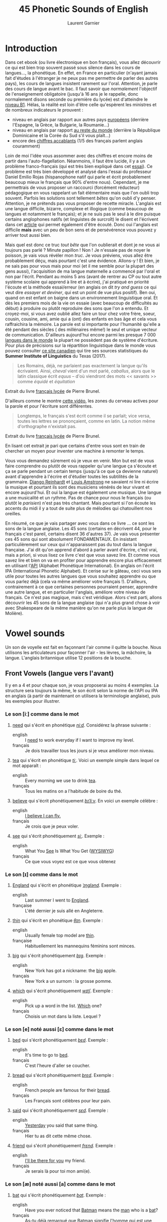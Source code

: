 #+TITLE: 45 Phonetic Sounds of English
#+AUTHOR: Laurent Garnier

* Introduction
Dans cet ebook (ou livre électronique en bon français), vous allez
découvrir ce qui est bien trop souvent passé sous silence dans les
cours de langues..., la
phonétique. En effet, en France en particulier (n'ayant jamais fait
d'études à l'étranger je ne peux pas me permettre de parler des autres
pays), les cours de langues insistent rarement sur l'oral. Attention,
je parle des cours de langue avant le bac. Il faut savoir que
/normalement/ l'objectif de l'enseignement obligatoire (jusqu'à 16 ans
je le rappelle, donc normalement disons seconde ou première du lycée)
est d'atteindre le [[http://www.cambridgeenglish.org/fr/exams-and-tests/cambridge-english-certificate-cec/][niveau B1]]. 
Hélas, la réalité est loin d'être celle qu'espèrent les ministres et
de nombreux indicateurs le prouvent :
+ niveau en anglais par rapport aux autres pays [[https://www.ef.fr/epi/regions/europe/][européens]] (derrière
  l'Espagne, la Grèce, la Bulgarie, la Roumanie...)
+ niveau en anglais par rapport [[https://www.ef.fr/epi/][au reste du monde]] (derrière la
  République Dominicaine et la Corée du Sud s'il vous plaît...)
+ encore des [[https://www.digischool.fr/international/tests-anglais/chiffres-cles-francais-langues-etrangeres-16265.html][chiffres accablants]] (1/5 des français parlent anglais
  couramment)
Loin de moi l'idée vous assommer avec des chiffres et encore moins de
partir dans l'auto-flagellation. Néanmoins, il faut être lucide, il y
a un problème franco-français (qui est très bien expliqué dans cet
[[http://www.larevuedesressources.org/les-francais-et-les-langues-etrangeres,2920.html][essai]]). 
Ce problème est très bien développé et analysé dans l'essai du
professeur Daniel Emilio Rojas (hispanophone natif qui parle et écrit
probablement beaucoup mieux le français que 90% d'entre
nous). Cependant, je me permettrais de vous proposer un raccourci
(forcément réducteur) pédagogique en vous rappelant un fait
élémentaire mais que l'on oubli trop souvent. Parfois les solutions
sont tellement /bêtes/ qu'on oubli d'y penser. Attention, je ne
prétends pas vous proposer de recette miracle. L'anglais est une
langue difficile, bizarre, complexe et illogique (comme beaucoup de
langues et notamment le français); et je ne suis pas le seul à le dire
puisque certains anglophones natifs (et linguistes de surcroît) le
disent et l'écrivent dans cet [[https://aeon.co/essays/why-is-english-so-weirdly-different-from-other-languages][article]] qui permet également d'être
écouté. Donc oui l'anglais est difficile *mais* avec un peu de bon
sens et de persévérence vous pouvez y arriver tout aussi bien. 

Mais quel est donc ce truc /tout bête/ que l'on oublierait et dont je
ne vous ai toujours pas parlé ? Minute papillon ! Non ! Je n'essaie
pas de noyer le poisson, je vais vous révéler mon /truc/. Je vous
préviens, vous allez être probablement déçu, mais pourtant c'est une
évidence. 
Allons-y ! Et bien, je ne sais pas pour vous mais pour moi (et il me
semble pour la plupart des gens aussi), l'acquisition de ma langue
maternelle a commencé par l'oral et non par l'écrit. Pendant au moins
5 ans (avant de rentrer au CP ou tout autre système scolaire qui
apprend à lire et à écrire), j'ai pratiqué en priorité l'écoute et la
méthode essai/erreur (en anglais on dit /try and guess/ ce qui veut
dire /essayer et deviner/, qui est un point de vue plus positif). Ben
oui, quand on est enfant on baigne dans un environnement linguistique
oral. Et dès les premiers mois de la vie on essaie (avec beaucoup de
difficultés au début) à produire ou plutôt reproduire des sons que
l'on a entendu. Et croyez-moi, si vous avez oublié allez faire un tour
chez votre frère, soeur, cousin, cousine, ami, amie qui a (ont) des
enfants en bas âge et cela vous raffraichira la mémoire. La parole est
si importante pour l'humanité qu'elle a été pendant des siècles ( des
millénaires même!) le seul et unique vecteur de
communication. D'ailleurs aujourd'hui encore parmi les presque 7 000
[[http://www.museedelhomme.fr/fr/combien-langues-sont-parlees-monde][langues dans le monde]] la plupart ne possèdent pas de système
d'écriture. Pour plus de précisions sur la répartition linguistique
dans le monde vous pouvez consulter [[http://www.axl.cefan.ulaval.ca/Langues/1div_recens.htm][ce site canadien]] qui tire ses
sources statistiques du *Summer Institute of Linguistics* du Texas
(2017). 
#+BEGIN_QUOTE
Les Romains, déjà, ne parlaient pas exactement la langue qu'ils
écrivaient. Ainsi, /cheval/ vient d'un mot parlé, /caballus/, alors
que le latin classique écrit /equus/ -- d'où viendront des mots <<
savants >> comme /équidé/ et /équitation/
#+END_QUOTE
Extrait du livre [[https://www.amazon.fr/gp/product/2844100015/ref=as_li_tl?ie=UTF8&camp=1642&creative=6746&creativeASIN=2844100015&linkCode=as2&tag=wwwbecomefree-21&linkId=985f3a849fd44728e8480993cf2d5490][français lycée]] de Pierre Brunel.

D'ailleurs comme le montre [[https://youtu.be/Wn_eBrIDUuc][cette vidéo]], les zones du cerveau actives
pour la parole et pour l'écriture sont différentes. 
#+BEGIN_QUOTE
Longtemps, le français s'est écrit comme il se parlait; vice versa,
toutes les lettres se prononçaient, comme en latin. La notion même
d'orthographe n'existait pas.
#+END_QUOTE
Extrait du livre [[https://www.amazon.fr/gp/product/2844100015/ref=as_li_tl?ie=UTF8&camp=1642&creative=6746&creativeASIN=2844100015&linkCode=as2&tag=wwwbecomefree-21&linkId=985f3a849fd44728e8480993cf2d5490][français lycée]] de Pierre Brunel.

En lisant cet extrait je pari que certains d'entre vous sont en train
de chercher un moyen pour inventer une machine à remonter le temps. 

Vous vous demandez sûrement où je veux en venir. Mon but est de vous
faire comprendre ou plutôt de vous rappeler qu'une langue ça s'écoute
et ça se parle pendant un certain temps (jusqu'à ce que ça devienne
naturel) avant d'apprendre à l'écrire et d'étudier toutes les
subtilités de la grammaire. [[https://fr.wikipedia.org/wiki/Django_Reinhardt][Django Reinhardt]] et [[https://fr.wikipedia.org/wiki/Louis_Armstrong][Louis Amstrong]] ne
savaient ni lire ni écrire la musique et pourtant ils sont des
musiciens vénérés de leur vivant et encore aujourd'hui. Et oui la
langue est également une musique. Une langue a une musicalité et un
rythme. Pas de chance pour nous le français (ou plutôt le /parisien/)
n'est pas très chantant. Mais pourtant si l'on écoute les accents du
midi il y a tout de suite plus de mélodies qui chatouillent nos
oreilles. 

En résumé, ce que je vais partager avec vous dans ce livre ... ce sont
les sons de la langue anglaise. Les 45 sons (certains en décrivent 44,
pour le français c'est pareil, certains disent 36 d'autres 37). Je
vais vous présenter ces 45 sons qui sont absolument FONDAMENTAUX. En
insistant particulièrement sur ceux qui n'apparaissent pas du tout
dans la langue française. J'ai dit qu'on apprend d'abord à parler
avant d'écrire, c'est vrai, mais a priori, si vous lisez ce livre
c'est que vous savez lire. Et comme vous savez lire et bien on va en
profiter pour apprendre encore plus efficacement en utilisant l'[[https://fr.wikipedia.org/wiki/Alphabet_phon%25C3%25A9tique_international][API]]
(Alphabet Phonétique International). En anglais on l'écrit IPA
(International Phonetic Alphabet). Et cerise sur le gâteau, ceci
vous sera utile pour toutes les autres langues que vous souhaitez
apprendre ou que vous parlez déjà (cela va même améliorer votre
français !). D'ailleurs, contrairement à ce que certaines personnes
pourraient penser, apprendre une autre langue, et en particulier
l'anglais, améliore votre niveau de français. Ce n'est pas magique,
mais c'est véridique. Alors c'est parti, allons découvrir les 45 sons
de la langue anglaise (qui n'a plus grand chose à voir avec
Shakespeare de la même manière qu'on ne parle plus la langue de
Molière). 
* Vowel sounds
Un son de voyelle est fait en façonnant l'air comme il quitte la
bouche. Nous utilisons les articulateurs pour façonner l'air - les
lèvres, la mâchoire, la langue. L'anglais britannique utilise 12 positions de la bouche.
** Front Vowels (langue vers l'avant)
Il y en a 4 et pour chaque son, je vous proposerai au moins 4
exemples. La structure sera toujours la même, le son écrit selon la
norme de l'API ou IPA en anglais (à partir de maintenant on utilisera
la terminologie anglaise), puis les exemples pour illustrer.
*** Le son [iː] comme dans le mot
1. [[http://www.wordreference.com/enfr/need][need]] qui s'écrit en phonétique [[https://en.oxforddictionaries.com/definition/need][/niːd/]]. Considérez la
   phrase suivante :
   + english :: I [[https://youtu.be/p0quLJutRC8][need]] to work everyday if I want to improve my level.
   + français :: Je dois travailler tous les jours si je veux
        améliorer mon niveau.
2. [[http://www.wordreference.com/enfr/tea][tea]] qui s'écrit en phonétique [[https://en.oxforddictionaries.com/definition/tea][/tiː/]]. Voici un exemple simple dans
   lequel ce mot apparaît :
   + english :: Every morning we use to drink [[https://youtu.be/Euh8dY4EU9o][tea]].
   + français :: Tous les matins on a l'habitude de boire du thé.
3. [[http://www.wordreference.com/enfr/believe][believe]] qui s'écrit phonétiquement [[https://en.oxforddictionaries.com/definition/believe][/bɪˈliːv/]]. En voici un exemple
   célèbre :
   + english :: [[https://youtu.be/GIQn8pab8Vc][I believe I can fly.]]
   + français :: Je crois que je peux voler.
4. [[http://www.wordreference.com/enfr/see][see]] qui s'écrit phonétiquement [[https://en.oxforddictionaries.com/definition/see][/siː/]]. Exemple :
   + english :: What You [[https://youtu.be/Dpf2yHjBVYM][See]] Is What You Get ([[https://fr.wikipedia.org/wiki/What_you_see_is_what_you_get][WYSIWYG]])
   + français :: Ce que vous voyez est ce que vous obtenez

*** Le son [ɪ] comme dans le mot
1. [[http://www.wordreference.com/enfr/england][England]] qui s'écrit en phonétique [[https://en.oxforddictionaries.com/definition/england][/ˈɪŋɡlənd/]]. Exemple :
   + english :: Last summer I went to [[https://youtu.be/QUPBesOdax8][England]].
   + française :: L'été dernier je suis allé en Angleterre.
2. [[http://www.wordreference.com/enfr/thin][thin]] qui s'écrit en phonétique [[https://en.oxforddictionaries.com/definition/thin][/θɪn/]]. Exemple :
   + english :: Usually female top model are [[https://youtu.be/LekA62H17bo][thin]].
   + française :: Habituellement les mannequins féminins sont minces.
3. [[http://www.wordreference.com/enfr/big][big]] qui s'écrit phonétiquement [[https://en.oxforddictionaries.com/definition/big][/bɪɡ/]]. Exemple :
   + english :: New York has got a nickname: the [[https://youtu.be/Jha4OkG-ixw][big]] apple.
   + français :: New York a un surnom : la grosse pomme.
4. [[http://www.wordreference.com/enfr/which][which]] qui s'écrit phonétiquement [[https://en.oxforddictionaries.com/definition/which][/wɪtʃ/]]. Exemple :
   + english :: Pick up a word in the list. [[https://youtu.be/5fR__LXDkRg][Which]] one?
   + français :: Choisis un mot dans la liste. Lequel ?

*** Le son [e] noté aussi [ɛ] comme dans le mot 
1. [[http://www.wordreference.com/enfr/bed][bed]] qui s'écrit phonétiquement [[https://en.oxforddictionaries.com/definition/bed][/bɛd/]]. Exemple :
   + english :: It's time to go to [[https://youtu.be/urARKkLo6MY][bed]].
   + français :: C'est l'heure d'aller se coucher.
2. [[http://www.wordreference.com/enfr/bread][bread]] qui s'écrit phonétiquement [[https://en.oxforddictionaries.com/definition/bread][/brɛd/]]. Exemple :
   + english :: French people are famous for their [[https://youtu.be/Ynm9Wrznz4I][bread]].
   + français :: Les Français sont célèbres pour leur pain.
3. [[http://www.wordreference.com/enfr/said][said]] qui s'écrit phonétiquement [[https://en.oxforddictionaries.com/definition/said][/sɛd/]]. Exemple :
   + english :: [[https://www.azlyrics.com/lyrics/beatles/yesterday.html][Yesterday]] you said that same thing.
   + français :: Hier tu as dit cette même chose.
4. [[http://www.wordreference.com/enfr/friend][friend]] qui s'écrit phonétiquement [[https://en.oxforddictionaries.com/definition/friend][/frɛnd/]]. Exemple :
   + english :: [[https://youtu.be/q-9kPks0IfE][I'll be there for you]] my friend.
   + français :: Je serais là pour toi mon ami(e).
*** Le son [æ] noté aussi [a] comme dans le mot
1. [[http://www.wordreference.com/enfr/bat][bat]] qui s'écrit phonétiquement [[https://en.oxforddictionaries.com/definition/bat][/bat/]]. Exemple :
   + english :: Have you ever noticed that [[https://www.youtube.com/watch?v=O24Ui015YXM][Batman]] means the [[https://youtu.be/24howVwYgHY][man]] who
        is a [[https://youtu.be/eozL5n2Plmc][bat]]?
   + français :: As-tu déjà remarqué que Batman signifie l'homme qui
        est une chauve-souris ?
2. [[http://www.wordreference.com/enfr/cat][cat]] qui s'écrit phonétiquement [[https://en.oxforddictionaries.com/definition/cat][/kat/]]. Exemple :
   + english :: What [[https://youtu.be/7FjChUY0zgQ][about]] Catwoman? Is she a [[https://youtu.be/eNQazP-wdj4][cat]]?
   + français :: Qu'en est-il de Catwoman ? Est-elle une chatte ?
3. [[http://www.wordreference.com/enfr/that][that]] qui s'écrit phonétiquement [[https://en.oxforddictionaries.com/definition/that][/ðat/]] lorsqu'il est considéré comme
   un pronom, un déterminant, un adverbe. En revanche, en tant que
   conjonction il se prononce parfois différemment [[https://en.oxforddictionaries.com/definition/that][/ðət/]]. Exemple :
   + english :: [[https://youtu.be/HAlz5TiKOCM][That]] house is really big.
   + français :: Cette maison est vraiment grande.
4. [[http://www.wordreference.com/enfr/hand][hand]] qui s'écrit phonétiquement [[https://en.oxforddictionaries.com/definition/hand][/hand/]]. Exemple : 
   + english :: Maradona had scored with his [[https://youtu.be/KDKBY9FqwQg][hand]] during a famous
        match Argentina versus England.
   + français :: Maradona avait marqué avec sa main durant un célèbre
        match Argentine contre Angleterre.

** Centre Vowels (langue relativement plate)
Comme pour les Front Vowels il y en a 4 donc je vous proposerais 4
exemples à chaque fois.
*** Le son [ə] qui se note aussi [ɜ] comme dans le mot
1. [[http://www.wordreference.com/enfr/ago][ago]] qui s'écrit phonétiquement [[https://en.oxforddictionaries.com/definition/ago][/əˈɡəʊ/]]. Exemple :
   + english :: I started to learn English when I was in Middle School
        25 years [[https://youtu.be/RO4fWbM3WA8][ago]]! 
   + français :: J'ai commencé à apprendre l'Anglais quand j'étais au
        Collège il y a 25 ans.
2. [[http://www.wordreference.com/enfr/today][today]] qui s'écrit phonétiquement [[https://en.oxforddictionaries.com/definition/today][/təˈdeɪ/]]. Exemple :
   + english :: [[https://youtu.be/yCSLK0WCUd8][Today]] is Wednesday.
   + français :: Aujourd'hui c'est mercredi.
3. [[http://www.wordreference.com/enfr/rhythm][rhythm]] (attention il y a bien 2 h) qui s'écrit phonétiquement
   [[https://en.oxforddictionaries.com/definition/rhythm][/ˈrɪð(ə)m/]]. Exemple :
   + english :: Did you know that any language has got its own [[https://youtu.be/XQJVoS3SlX0][rhythm]]?
   + français :: Saviez-vous que chaque langue a son propre rythme ?
4. [[http://www.wordreference.com/enfr/supply][supply]] qui s'écrit phonétiquement [[https://en.oxforddictionaries.com/definition/supply][/səˈplʌɪ/]]. Exemple : 
   + english :: Do not worry I will always [[https://youtu.be/qEd6QUbK2Mw][supply]] you with multimedia
        documents, audio links, videos, text.
   + français :: Ne vous inquiétez pas, je vous fournirai toujours des
        documents multimédia, des liens audio, des vidéos, du texte.

*** Le son [ɜː] qui se note aussi [əː] comme dans le mot 
1. [[http://www.wordreference.com/enfr/bird][bird]] qui s'écrit phonétiquement [[https://en.oxforddictionaries.com/definition/bird][/bəːd/]]. Exemple :
   + english :: [[https://genius.com/The-beatles-free-as-a-bird-lyrics][Free as a bird.]]
   + français :: Libre comme l'air (littéralement : libre tel un
        oiseau)
2. [[http://www.wordreference.com/enfr/turn][turn]] qui s'écrit phonétiquement [[https://en.oxforddictionaries.com/definition/turn][/təːn/]]. Exemple : 
   + english :: [[https://youtu.be/WLTI2rWAlV4][Turn]] off your TV, actually, you should sell it.
   + français :: Éteins ta télé, en fait, tu devrais la vendre.
3. [[http://www.wordreference.com/enfr/worse][worse]] qui s'écrit phonétiquement [[https://en.oxforddictionaries.com/definition/worse][/wəːs/]]. Exemple : 
   + english :: I don't know if watching silly cat videos on YouTube
        is [[https://youtu.be/JHWhzS0zdOc][worse]] than watching TV, but you won't improve your
        intellectual level by doing so.
   + français :: Je ne sais pas si regarder des vidéos débiles de chat
        sur YouTube est pire que de regarder la télé, mais tu
        n'augmenteras pas ton niveau intellectuel en le faisant.
4. [[http://www.wordreference.com/enfr/learn][learn]] qui s'écrit phonétiquement [[https://en.oxforddictionaries.com/definition/learn][/ləːn/]]. Exemple :
   + english :: If you want to [[https://youtu.be/1xXs7MAsB0w][learn]] English, you need to [[https://youtu.be/wmCAKUFKZ7Y][practice]]
        the sounds. 
   + français :: Si tu veux apprendre l'anglais, il faut que tu
        pratiques les sons.
*** Le son [ʌ] comme dans le mot
1. [[http://www.wordreference.com/enfr/cup][cup]] qui s'écrit phonétiquement [[https://en.oxforddictionaries.com/definition/cup][/kʌp/]]. Exemple :
   + english :: Do you want a [[https://youtu.be/pjcOzqxu4JQ][cup]] of tea?
   + français :: Voulez-vous une tasse de thé ?
2. [[http://www.wordreference.com/enfr/something][something]] qui s'écrit phonétiquement [[https://en.oxforddictionaries.com/definition/something][/ˈsʌmθɪŋ/]]. Exemple : 
   + english :: She does [[https://youtu.be/UelDrZ1aFeY][something]] special with her voice that I can't
        [[https://genius.com/The-beatles-something-lyrics][describe]], but I like it.
   + français :: Elle fait quelque chose de spécial avec sa voix que
        je ne peux pas décrire, mais j'aime ça.
3. [[http://www.wordreference.com/enfr/fun][fun]] qui s'écrit phonétiquement [[https://en.oxforddictionaries.com/definition/fun][/fʌn/]]. Exemple : 
   + english :: Some studies have shown that having [[https://youtu.be/KXJNoC6CuYE][fun]] is the best
        way to learn.
   + français :: Des études ont montré que s'amuser est le meilleur
        moyen pour apprendre.
4. [[http://www.wordreference.com/enfr/luck][luck]] qui s'écrit phonétiquement [[https://en.oxforddictionaries.com/definition/luck][/lʌk/]]. Exemple :
   + english :: They wish you good [[https://youtu.be/LQCY2zL0Jr8][luck]] for your [[https://youtu.be/o61dD6hwrdM][learning]].
   + français :: Ils vous souhaietent bonne chance pour votre
        apprentissage.
*** Le son [ɑː] comme dans le mot 
1. [[http://www.wordreference.com/enfr/father][father]] qui s'écrit phonétiquement [[https://en.oxforddictionaries.com/definition/father][/ˈfɑːðə/]]. Exemple :
   + english :: My [[https://youtu.be/MZDAUbeSwNY][father]] used to tell me that you never waste your
        time when you think.
   + français :: Mon père avait l'habitude de me dire qu'on ne perd
        jamais son temps à réfléchir.
2. [[http://www.wordreference.com/enfr/arm][arm]] qui s'écrit phonétiquement [[https://en.oxforddictionaries.com/definition/arm][/ɑːm/]]. Exemple :
   + english :: We are lucky because we have two [[https://youtu.be/tlhQghmuMf8][arms]] and two legs;
        sorry if one of them is harmed.
   + français :: Nous avons la chance d'avoir deux bras et deux
        jambes; désolé si l'un d'eux est blessé.
3. [[http://www.wordreference.com/enfr/dance][dance]] qui s'écrit phonétiquement [[https://en.oxforddictionaries.com/definition/dance][/dɑːns/]]. Exemple :
   + english :: Would you like to [[https://youtu.be/aagbeWUDe7w][dance]] with me pretty lady?
   + français :: Veux-tu danser avec moi jolie demoiselle ?
4. [[http://www.wordreference.com/enfr/half][half]] qui s'écrit phonétiquement [[https://en.oxforddictionaries.com/definition/half][/hɑːf/]]. Exemple :
   + english :: [[https://youtu.be/XWamnSNgiCM][Half]] time! That's the right moment to get some drinks!
   + français :: Mi-temps ! C'est le bon moment pour prendre à boire !
** Back Vowels (langue vers l'arrière)
Comme pour les Centre Vowels il y en a 4 donc je vous proposerais 4
exemples à chaque fois.
*** Le son [uː] comme dans le mot
1. [[http://www.wordreference.com/enfr/too][too]] qui s'écrit phonétiquement [[https://en.oxforddictionaries.com/definition/too][/tuː/]]. Exemple :
   + english :: I like to speak English, and you? Me [[https://youtu.be/RaveinO4_vs][too]].
   + français :: J'aime parler Anglais, et toi ? Moi aussi.
2. [[http://www.wordreference.com/enfr/few][few]] qui s'écrit phonétiquement [[https://en.oxforddictionaries.com/definition/few][/fjuː/]]. Exemple :
   + english :: [[https://youtu.be/r3TaGhdqEiA][Few]] people understand the key role of phonetics.
   + français :: Peu de gens comprennent le rôle clé de la phonétique.
3. [[http://www.wordreference.com/enfr/rule][rule]] qui s'écrit phonétiquement [[https://en.oxforddictionaries.com/definition/rule][/ruːl/]]. Exemple : 
   + english :: [[https://youtu.be/rStL7niR7gs][Do you want to rule?]]
   + français :: Voulez-vous diriger ?
4. [[http://www.wordreference.com/enfr/lose][lose]] qui s'écrit phonétiquement [[https://en.oxforddictionaries.com/definition/lose][/luːz/]]. Exemple :
   + english :: You [[https://youtu.be/UNcCTgA5lzo][lose]] the game this time, do you want to try again?
   + français :: Vous avez perdu la partie cette fois, voulez-vous
        essayer à nouveau ?
*** Le son [ʊ] comme dans le mot
1. [[http://www.wordreference.com/enfr/good][good]] qui s'écrit phonétiquement [[https://en.oxforddictionaries.com/definition/good][/ɡʊd/]]. Exemple :
   + english :: Your book is [[https://youtu.be/o3TQSaqHBtM][good]].
   + français :: Votre le livre est bon.
2. [[http://www.wordreference.com/enfr/put][put]] qui s'écrit phonétiquement [[https://en.oxforddictionaries.com/definition/put][/pʊt/]]. Exemple :
   + english :: [[https://youtu.be/BSpoa7TsiD0][Put]] your energy in something you like.
   + français :: Mettez votre énergie dans quelque chose que vous
        aimez.
3. [[http://www.wordreference.com/enfr/would][would]] qui s'écrit phonétiquement [[https://en.oxforddictionaries.com/definition/would][/wʊd/]]. Exemple :
   + english :: [[https://youtu.be/wRSNm3pr100][Would]] you like to drink something?
   + français :: Voulez-vous boire quelque chose ?
4. [[http://www.wordreference.com/enfr/look][look]] qui s'écrit phonétiquement [[https://en.oxforddictionaries.com/definition/look][/lʊk/]]. Exemple :
   + english :: [[https://youtu.be/b4xcpMCPhfE][Look]] at this!
   + français :: Regarde ça !
*** Le son [ɔː] comme dans le mot
1. [[http://www.wordreference.com/enfr/pork][pork]] qui s'écrit phonétiquement [[https://en.oxforddictionaries.com/definition/pork][/pɔːk/]]. Exemple :
   + english :: Do you eat [[https://youtu.be/WqTJbyfewzw][pork]]?
   + français :: Mangez-vous du porc ?
2. [[http://www.wordreference.com/enfr/law][law]] qui s'écrit phonétiquement [[https://en.oxforddictionaries.com/definition/law][/lɔː/]]. Exemple : 
   + english :: [[https://youtu.be/us5CUAsH0U0][Hackers like to say: code is law.]]
   + français :: Les hackers aiment dire que le code est la loi.
3. [[http://www.wordreference.com/enfr/taught][taught]] qui s'écrit phonétiquement [[https://en.oxforddictionaries.com/definition/taught][/tɔːt/]]. Exemple :
   + english :: I [[https://youtu.be/U2BG2_K2fGk][taught]] you how to write English phonetics yesterday.
   + français :: Hier je t'ai enseigné comment écrire la phonétique
        Anglaise.
4. [[http://www.wordreference.com/enfr/thought][thought]] qui s'écrit phonétiquement [[https://en.oxforddictionaries.com/definition/thought][/θɔːt/]]. Exemple : 
   + english :: Tell me your [[https://youtu.be/8kR-GDbYHhc][thoughts]].
   + français :: Raconte-moi tes pensées.
*** Le son [ɒ] comme dans le mot
1. [[http://www.wordreference.com/enfr/got][got]] qui s'écrit phonétiquement [[https://en.oxforddictionaries.com/definition/got][/ɡɒt/]]. Exemple :
   + english :: I [[https://youtu.be/Bo09BiPb24Y][got]] you. (slang: [[https://youtu.be/EWRaAbVUkjA][Gotcha]])
   + français :: Je t'ai eu. (argot: Gotcha)
2. [[http://www.wordreference.com/enfr/watch][watch]] qui s'écrit phonétiquement [[https://en.oxforddictionaries.com/definition/watch][/wɒtʃ/]]. Exemple :
   + english :: [[https://youtu.be/qOs8MagOfwg][Watch]] this video carefully.
   + français :: Regardez attentivement cette vidéo.
3. [[http://www.wordreference.com/enfr/rob][rob]] qui s'écrit phonétiquement [[https://en.oxforddictionaries.com/definition/rob][/rɒb/]]. Exemple :
   + english :: Are you planning to [[https://youtu.be/X3uZ0Gf104A][rob]] a bank? I discourage you to do
        that.
   + français :: Êtes-vous en train d'envisager de cambrioler une
        banque ? Je vous déconseille de faire ça.
4. [[http://www.wordreference.com/enfr/top][top]] qui s'écrit phonétiquement [[https://en.oxforddictionaries.com/definition/top][/tɒp/]]. Exemple : 
   + english :: [[https://youtu.be/gPaD513xWOY][Top]] videos are sometime very boring.
   + français :: Les vidéos de top sont parfois très ennuyeuses.
** Diphthong Vowels
Il y a 7 diphtongues en anglais.
*** Le son [eɪ] comme dans le mot
1. [[http://www.wordreference.com/enfr/snake][snake]] qui s'écrit phonétiquement [[https://en.oxforddictionaries.com/definition/snake][/sneɪk/]]. Exemple :
   + english :: [[https://youtu.be/MOltIVdyAHQ][Snakes]] regularly shed their skin.
   + français :: Les serpents perdent régulièrement leur peau.
2. [[http://www.wordreference.com/enfr/pay][pay]] qui s'écrit phonétiquement [[https://en.oxforddictionaries.com/definition/pay][/peɪ/]]. Exemple : 
   + english :: How much would you be able to [[https://youtu.be/mBuLm5XeF44][pay]] for additional
        content?
   + français :: Combien seriez-vous capable de payer pour du contenu
        supplémentaire ?
3. [[http://www.wordreference.com/enfr/mail][mail]] qui s'écrit phonétiquement [[https://en.oxforddictionaries.com/definition/mail][/meɪl/]]. Exemple :
   + english :: The post office redirected the [[https://youtu.be/KX1CSSZa1v0][mail]] to my new address.
   + français :: Le bureau de poste a fait suivre le courrier à ma
        nouvelle adresse.
4. [[http://www.wordreference.com/enfr/great][great]] qui s'écrit phonétiquement [[https://en.oxforddictionaries.com/definition/great][/ɡreɪt/]]. Exemple :
   + english :: Your content is [[https://youtu.be/e0qM84DWXzA][great]]!
   + français :: Ton contenu est génial !
*** Le son [ɔɪ] comme dans le mot
1. [[http://www.wordreference.com/enfr/toy][toy]] qui s'écrit phonétiquement [[https://en.oxforddictionaries.com/definition/toy][/tɔɪ/]]. Exemple :
   + english :: The little boy was delighted with all his [[https://youtu.be/1qbuZhVUj_g][toys]].
   + français :: Le petit garçon était enchanté par tous ses jouets.
2. [[http://www.wordreference.com/enfr/choice][choice]] qui s'écrit phonétiquement [[https://en.oxforddictionaries.com/definition/choice][/tʃɔɪs/]]. Exemple :
   + english :: Looking at my additional content is your [[https://youtu.be/qBfeK_IIHag][choice]].
   + française :: Regarder mon contenu supplémentaire est votre choix.
3. [[http://www.wordreference.com/enfr/joy][joy]] qui s'écrit phonétiquement [[https://en.oxforddictionaries.com/definition/joy][/dʒɔɪ/]]. Exemple :
   + english :: The music creates a sensation of [[https://youtu.be/-GjW1pSYgUk][joy]] and playfulness.
   + français :: La musique crée une sensation de joie et de gaieté.
4. [[http://www.wordreference.com/enfr/oyster][oyster]] qui s'écrit phonétiquement [[https://en.oxforddictionaries.com/definition/oyster][/ˈɔɪstə/]]. Exemple :
   + english :: Inside the [[https://youtu.be/PVn6b9QQZeM][oyster]], I found a pearl. 
   + français :: À l'intérieur de l'huître, j'ai trouvé une perle.
*** Le son [aɪ] comme dans le mot
1. [[http://www.wordreference.com/enfr/my][my]] qui s'écrit phonétiquement [[https://dictionary.cambridge.org/dictionary/english/my][/maɪ/]]. Exemple :
   + english :: [[https://youtu.be/SMwEkjcEACM][My]] content is made to help you [[https://www.youtube.com/watch?v=m_uWS6K-VF8&list=PL0J5xb8JH3VukoRHgk86Yr9BSVeBewCuZ][progress in English]].
   + français :: Mon contenu est fait pour vous aider à progresser en
        anglais.
2. [[http://www.wordreference.com/enfr/while][while]] qui s'écrit phonétiquement [[https://dictionary.cambridge.org/dictionary/english/while][/waɪl/]]. Exemple :
   + english :: She partied [[https://youtu.be/8q182kWAhiM][while]] I worked.
   + français :: Elle faisait la fête alors que je travaillais.
3. [[http://www.wordreference.com/enfr/might][might]] qui s'écrit phonétiquement [[https://dictionary.cambridge.org/dictionary/english/might][/maɪt/]]. Exemple :
   + english :: Hurricanes show us the [[https://youtu.be/Nqlr35WnqTk][might]] of nature. 
   + français :: Les ouragans nous démontrent la puissance de la
        nature.
4. [[http://www.wordreference.com/enfr/life][life]] qui s'écrit phonétiquement [[https://dictionary.cambridge.org/dictionary/english/life][/laɪf/]]. Exemple :
   + english :: The author withdrew from public [[https://youtu.be/zyKGKoGACVk][life]]. 
   + français :: L'auteur s'est retiré de la vie publique.
*** Le son [əʊ] comme dans le mot
1. [[http://www.wordreference.com/enfr/alone][alone]] qui s'écrit phonétiquement [[https://en.oxforddictionaries.com/definition/alone][/əˈləʊn/]]. Exemple :
   + english :: I experience real [[https://youtu.be/cnsk7iXFCtY][joy]] when I am alone in nature.
   + français :: Je ressens une joie réelle quand je suis seul dans la
        nature.
2. [[http://www.wordreference.com/enfr/goat][goat]] qui s'écrit phonétiquement [[https://en.oxforddictionaries.com/definition/goat][/ɡəʊt/]]. Exemple :
   + english :: Behind a door there is a sports car and behind each of
        the other two there is a [[https://youtu.be/pEHWbpy-EpI][goat]].
   + français :: Derrière une porte il y a une voiture de sport et
        derrière chacune des deux autres il y a une chèvre.
3. [[http://www.wordreference.com/enfr/hope][hope]] qui s'écrit phonétiquement [[https://en.oxforddictionaries.com/definition/hope][/həʊp/]]. Exemple :
   + english :: I [[https://youtu.be/_pKcv0Fml-A][hope]] you will enjoy your stay.
   + français :: J'espère que vous apprécierez votre séjour. 
4. [[http://www.wordreference.com/enfr/road][road]] qui s'écrit phonétiquement [[https://en.oxforddictionaries.com/definition/road][/rəʊd/]]. Exemple :
   + english :: [[https://youtu.be/jzmy6iUGDo8][Body like a back road.]]
   + français :: Un corps comme une route de retour.
*** Le son [aʊ] comme dans le mot
1. [[http://www.wordreference.com/enfr/now][now]] qui s'écrit phonétiquement [[https://en.oxforddictionaries.com/definition/now][/naʊ/]]. Exemple :
   + english :: I am [[https://youtu.be/xcpxjx2fy_E][now]] completely free and unencumbered.
   + français :: Je suis désormais complètement libre et sans contrainte.
2. [[http://www.wordreference.com/enfr/round][round]] qui s'écrit phonétiquement [[https://en.oxforddictionaries.com/definition/round][/raʊnd/]]. Exemple :
   + english :: The boxer won the fight in the second [[https://youtu.be/oGTBax-Cu4Q][round]].
   + français :: Le boxeur a gagné le combat au deuxième round.
3. [[http://www.wordreference.com/enfr/mouth][mouth]] qui s'écrit phonétiquement [[https://en.oxforddictionaries.com/definition/mouth][/maʊθ/]]. Exemple :
   + english :: In order to produce a vowel you need to open your
        [[https://youtu.be/kkDHKSNrJ5g][mouth]].
   + français :: Afin de produire une voyelle vous devez ouvrir votre
        bouche.
4. [[http://www.wordreference.com/enfr/brown][brown]] qui s'écrit phonétiquement [[https://en.oxforddictionaries.com/definition/brown][/braʊn/]]. Exemple :
   + english :: [[https://youtu.be/OwTXBBU0JLo][Brown]] is just a colour.
   + français :: Le marron est juste une couleur.
*** Le son [ɪə] comme dans le mot
1. [[http://www.wordreference.com/enfr/weird][weird]] qui s'écrit phonétiquement [[https://en.oxforddictionaries.com/definition/weird][/wɪəd/]]. Exemple :
   + english :: He always has [[https://youtu.be/fcdUXnt87ng][weird]] dreams that [[https://youtu.be/FikYhD7bXYE][nobody]] understands.
   + français :: Il fait toujours des rêves bizarres que personne ne
        comprend.
2. [[http://www.wordreference.com/enfr/beer][beer]] qui s'écrit phonétiquement [[https://en.oxforddictionaries.com/definition/beer][/bɪə/]]. Exemple :
   + english :: Football supporters usually drink [[https://youtu.be/I1fsk4k-bOs][beer]]. 
   + français :: Les supporters de foot boivent habituellement de la
        bière (attention à consommer avec modération).
3. [[http://www.wordreference.com/enfr/near][near]] qui s'écrit phonétiquement [[https://en.oxforddictionaries.com/definition/near][/nɪə/]]. Exemple : 
   + english :: UK is [[https://youtu.be/xIS9K-bNt3M][near]] from France.
   + français :: Le Royaume-Uni est proche de la France.
4. [[http://www.wordreference.com/enfr/steer][steer]] qui s'écrit phonétiquement [[https://en.oxforddictionaries.com/definition/steer][/stɪə/]]. Exemple :
   + english :: The politician [[https://youtu.be/z_vSRFODAxU][steered]] the conversation to a different
        topic.
   + français :: L'homme politique a orienté la conversation vers un autre sujet.
*** Le son [eə] qui s'écrit aussi [ɛə] comme dans le mot
1. [[http://www.wordreference.com/enfr/bear][bear]] qui s'écrit phonétiquement [[https://dictionary.cambridge.org/dictionary/english/bear][/bɛə/]]. Exemple :
   + english :: This noise is difficult to [[https://youtu.be/NJ6jv_lPBN8][bear]].
   + français :: Ce bruit est difficile à supporter.
2. [[http://www.wordreference.com/enfr/rare][rare]] qui s'écrit phonétiquement [[https://dictionary.cambridge.org/dictionary/english/rare][/rɛə/]]. Exemple :
   + english :: The consultant is an expert in [[https://youtu.be/hPncU3924fU][rare]] illnesses.
   + français :: Le médecin spécialiste est expert en maladies rares. 
3. [[http://www.wordreference.com/enfr/there][there]] qui s'écrit phonétiquement [[https://dictionary.cambridge.org/dictionary/english/there][/ðeər/]]. Exemple :
   + english :: My friend is always [[https://youtu.be/fg9pkAYvrSM][there]] for me when I need her.
   + français :: Mon amie est toujours là pour moi quand j'ai besoin
        d'elle.
4. [[http://www.wordreference.com/enfr/care][care]] qui s'écrit phonétiquement [[https://dictionary.cambridge.org/dictionary/english/care][/keər/]]. Exemple :
   + english :: Babies need constant [[https://youtu.be/ClrSEz_tBZw][care]].  
   + français :: Les bébés ont besoin d'une attention constante.
* Consonant sounds
Un son de consonne est fait en bloquant l'air quand il quitte la bouche. Nous utilisons la langue, les lèvres, les dents, la bouche et la gorge pour bloquer l'air. Certains sons utilisent la voix (exprimé), d'autres seulement l'air (sans voix).
** Plosive (un bloc d'air complet)
Il y a 7 consonnes occlusives en anglais britannique.  
*** Le son [p] comme dans le mot
1. [[http://www.wordreference.com/enfr/pause][pause]] qui s'écrit phonétiquement [[https://en.oxforddictionaries.com/definition/pause][/pɔːz/]]. Exemple :
   + english :: After a brief [[https://youtu.be/v_UlZ0Y9Vho][pause]], I continued.
   + français :: Après une courte pause, j'ai recommencé.
2. [[http://www.wordreference.com/enfr/pin][pin]] qui s'écrit phonétiquement [[https://en.oxforddictionaries.com/definition/pin][/pɪn/]]. Exemple :
   + english :: She wore a diamond [[https://youtu.be/DMoeYWQmRuQ][pin]] on her evening dress.
   + français :: Elle portait une broche en diamants sur sa robe du
        soir.
3. [[http://www.wordreference.com/enfr/purpose][purpose]] qui s'écrit phonétiquement [[https://en.oxforddictionaries.com/definition/purpose][/ˈpəːpəs/]]. Exemple :
   + english :: The [[https://youtu.be/J8yhsbMULsQ][purpose]] of the game is to score points.
   + français :: Le but du jeu consiste à marquer des points.
4. [[http://www.wordreference.com/enfr/cap][cap]] qui s'écrit phonétiquement [[https://en.oxforddictionaries.com/definition/cap][/kap/]]. Exemple :
   + english :: The baseball player is wearing a [[https://youtu.be/Dkzh8b5Mj3s][cap]] on his head.
   + français :: Le joueur de base-ball porte une casquette sur la
        tête.
*** Le son [b] comme dans le mot
1. [[http://www.wordreference.com/enfr/bag][bag]] qui s'écrit phonétiquement [[https://en.oxforddictionaries.com/definition/bag][/baɡ/]]. Exemple :
   + english :: I put the fruit in a [[https://youtu.be/DLQhGy7BIjQ][bag]].
   + français :: J'ai mis les fruits dans un sac.
2. [[http://www.wordreference.com/enfr/bubble][bubble]] qui s'écrit phonétiquement [[https://en.oxforddictionaries.com/definition/bubble][/ˈbʌb(ə)l/]]. Exemple :
   + english :: The hot soup was [[https://youtu.be/h6OhzwkBAEc][bubbling]] in the saucepan.
   + française :: La soupe chaude bouillonnait dans la casserole.
3. [[http://www.wordreference.com/enfr/build][build]] qui s'écrit phonétiquement [[https://en.oxforddictionaries.com/definition/build][/bɪld/]]. Exemple :
   + english :: I bezeled some wooden rods to [[https://youtu.be/UC4eCvuxjIU][build]] a picture frame.
   + français :: J'ai taillé en biseau des baguettes de bois pour fabriquer un cadre.
4. [[http://www.wordreference.com/enfr/robe][robe]] qui s'écrit phonétiquement [[https://en.oxforddictionaries.com/definition/robe][/rəʊb/]]. Exemple :
   + english :: The judge entered the court room wearing her [[https://youtu.be/eiObDiqVcPk][robe]].
   + français :: La juge a fait son entrée dans le tribunal portant sa
        robe.
*** Le son [t] comme dans le mot
1. [[http://www.wordreference.com/enfr/time][time]] qui s'écrit phonétiquement [[https://en.oxforddictionaries.com/definition/time][tʌɪm/]]. Exemple :
   + english :: It takes [[https://youtu.be/A7pI96Osp9c][time]] to get a good level in English.
   + français :: Il faut du temps pour obtenir un bon niveau en anglais.
2. [[http://www.wordreference.com/enfr/tow][tow]] qui s'écrit phonétiquement [[https://en.oxforddictionaries.com/definition/tow][/təʊ/]]. Exemple :
   + english :: Pleasure craft are not permitted to [[https://youtu.be/tGIx9uoJh9M][tow]] small personal
        boats or dinghies while transiting Canadian locks.
   + français :: Les embarcations de plaisance ne sont pas autorisées
        à remorquer de petits bateaux ou dériveurs personnels pendant
        le transit des écluses canadiennes.
3. [[http://www.wordreference.com/enfr/train][train]] qui s'écrit phonétiquement [[https://en.oxforddictionaries.com/definition/train][/treɪn/]]. Exemple :
   + english :: I'm sorry, I missed my [[https://youtu.be/jgxKrH-O2Kk][train]] this morning.
   + français :: Je suis désolé, j'ai loupé mon train ce matin.
4. [[http://www.wordreference.com/enfr/late][late]] qui s'écrit phonétiquement [[https://en.oxforddictionaries.com/definition/late][/leɪt/]]. Exemple : 
   + english :: It is very likely that I will be [[https://youtu.be/v_HNcDj7-Kw][late]].
   + français :: Il est très probable que j'arrive en retard.
*** Le son [d] comme dans le mot
1. [[http://www.wordreference.com/enfr/day][day]] qui s'écrit phonétiquement [[https://en.oxforddictionaries.com/definition/day][/deɪ/]]. Exemple :
   + english :: One [[https://youtu.be/sl9voSKJmEU][day]] you'll understand that practice makes perfect.
   + français :: Un jour tu comprendras que la perfection n'est
        approchable que par la répétition.
2. [[http://www.wordreference.com/enfr/door][door]] qui s'écrit phonétiquement [[https://en.oxforddictionaries.com/definition/door][/dɔː/]]. Exemple :
   + english :: The [[https://youtu.be/eDW_yAwaHnc][doors]] are opened so you can come in.
   + français :: Les portes sont ouvertes donc tu peux entrer.
3. [[http://www.wordreference.com/enfr/down][down]] qui s'écrit phonétiquement [[https://en.oxforddictionaries.com/definition/down][/daʊn/]]. Exemple :
   + english :: Following the storm, many trees are [[https://youtu.be/pn4oaQNiNQc][down]]. 
   + français :: Suite à la tempête, de nombreux arbres sont à terre.
4. [[http://www.wordreference.com/enfr/drive][drive]] qui s'écrit phonétiquement [[https://en.oxforddictionaries.com/definition/drive][/drʌɪv/]]. Exemple :
   + english :: The [[https://youtu.be/mPBCO17bFms][drive]] to work is short.
   + français :: Le trajet jusqu'au travail est court.
*** Le son [k] comme dans le mot
1. [[http://www.wordreference.com/enfr/cash][cash]] qui s'écrit phonétiquement [[https://en.oxforddictionaries.com/definition/cash][/kaʃ/]]. Exemple :
   + english :: The supermarket only accepts [[https://youtu.be/ALGi0tcFCcw][cash]].
   + français :: Le supermarché n'accepte que les espèces.
2. [[http://www.wordreference.com/enfr/cricket][cricket]] qui s'écrit phonétiquement [[https://en.oxforddictionaries.com/definition/cricket][/ˈkrɪkɪt/]]. Exemple :
   + english :: In March, India's [[https://youtu.be/c5oZPB-grGI][cricket]] team will be visiting
        Pakistan for the first time in a decade. 
   + français :: Au mois de mars, l'équipe de cricket indienne se rendra au Pakistan pour la première fois depuis dix ans.
3. [[http://www.wordreference.com/enfr/quick][quick]] qui s'écrit phonétiquement [[https://en.oxforddictionaries.com/definition/quick][/kwɪk/]]. Exemple :
   + english :: We would appreciate a [[https://youtu.be/OB-YD47ddWI][quick]] reply.
   + française :: Nous apprécierions une réponse rapide.
4. [[http://www.wordreference.com/enfr/sock][sock]] qui s'écrit phonétiquement [[https://en.oxforddictionaries.com/definition/sock][/sɒk/]]. Exemple :
   + english :: I put on [[https://youtu.be/Eu1fW2BafnM][socks]] before putting on my shoes.
   + français :: J'ai enfilé des chaussettes avant de mettre mes
        chaussures.
*** Le son [g] comme dans le mot
1. [[http://www.wordreference.com/enfr/girl][girl]] qui s'écrit phonétiquement [[https://en.oxforddictionaries.com/definition/girl][/ɡəːl/]]. Exemple :
   + english :: [[https://en.wikipedia.org/wiki/In_the_Pines][My]]
        [[https://youtu.be/bpFuH8vcXbw][girl]],
        [[https://genius.com/Nirvana-where-did-you-sleep-last-night-lyrics][my]]
        [[https://youtu.be/PsfcUZBMSSg][girl]],
        [[https://fr.wikipedia.org/wiki/Where_Did_You_Sleep_Last_Night][don't
        lie]] to me. 
2. [[http://www.wordreference.com/enfr/green][green]] qui s'écrit phonétiquement [[https://en.oxforddictionaries.com/definition/green][ɡriːn/]]. Exemple :
   + english :: The mayor launched a [[https://youtu.be/a1BS7XnEZqc][green]] initiative to plant more
        trees.
   + français :: Le maire a lancé une initiative écologique pour
        planter davantage d'arbres.
3. [[http://www.wordreference.com/enfr/grass][grass]] qui s'écrit phonétiquement [[https://en.oxforddictionaries.com/definition/grass][/ɡrɑːs/]]. Exemple :
   + english :: Cows feed on fresh [[https://youtu.be/QsfJscoMx5M][grass]].
   + français :: Les vaches se nourrissent d'herbe fraîche.
4. [[http://www.wordreference.com/enfr/flag][flag]] qui s'écrit phonétiquement [[https://en.oxforddictionaries.com/definition/flag][/flaɡ/]]. Exemple :
   + english :: The vessel flies the British [[https://youtu.be/EBl2PVjVNqA][flag]].
   + français :: Le navire bat pavillon britannique.
*** Le son [[https://en.wikipedia.org/wiki/Glottal_stop][glottal]] [?] comme dans le mot 
1. [[http://www.wordreference.com/enfr/football][football]] qui s'écrit phonétiquement [[https://www.phon.ucl.ac.uk/home/wells/phoneticsymbolsforenglish.htm][/ˈfʊ?bɔːl/]]. Exemple :
   + english :: This summer the [[https://youtu.be/6v5Ao0tYhBw][football]] [[https://youtu.be/zVr3dTMY9Ag][world cup]] will be in Russia
        and twenty four years ago it was in [[https://youtu.be/mAYvjOzh1ag][America]].
   + français :: Cet été la coupe du monde de football sera en Russie
        et il y a vingt-quatre ans c'était en Amérique.
2. [[http://www.wordreference.com/enfr/department][department]] qui s'écrit phonétiquement [[https://en.oxforddictionaries.com/definition/department][/dɪˈpɑː?m(ə)nt/]]. Exemple :
   + english :: Guadeloupe is an overseas [[https://youtu.be/0CUWPGLVRoU][department]] of France.
   + français :: La Guadeloupe est un département d'outre-mer de la
        France.
3. [[http://www.wordreference.com/enfr/apartment][apartment]] qui s'écrit phonétiquement [[https://tophonetics.com/][/əˈpɑː?mənt/]]. Exemple :
   + english :: My [[https://youtu.be/H0HjU9956Z8][apartment]] is not in your department.
   + français :: Mon appartement n'est pas dans votre département.
4. [[http://www.wordreference.com/enfr/button][button]] qui s'écrit phonétiquement [[https://en.wikipedia.org/wiki/Glottal_stop][/ˈbɐʔn̩n/]]. Exemple :
   + english :: Click the [[https://youtu.be/IJcwc5Gz8K0][button]] to subscribe.
   + français :: Cliquez sur le bouton pour vous abonner.
** Fricative (une compression constante de l'air)
*** Le son [f] comme dans le mot 
1. [[http://www.wordreference.com/enfr/fish][fish]] qui s'écrit phonétiquement [[https://en.oxforddictionaries.com/definition/fish][/fɪʃ/]]. Exemple : 
   + english :: He prefers [[https://youtu.be/rEm4ynLtGx4][fish]] to meat.
   + français :: Il préfère le poisson à la viande.
2. [[http://www.wordreference.com/enfr/friday][friday]] qui s'écrit phonétiquement [[https://en.oxforddictionaries.com/definition/friday][/ˈfrʌɪdi/]]. Exemple :
   + english :: The ship sailed from the port on [[https://youtu.be/lQ_pgrjjHLo][Friday]].
   + français :: Le bateau a quitté le port vendredi.
3. [[http://www.wordreference.com/enfr/full][full]] qui s'écrit phonétiquement [[https://en.oxforddictionaries.com/definition/full][/fʊl/]]. Exemple : 
   + english :: The [[https://youtu.be/LR73DrKX_bs][full]] report is hundreds of pages long.
   + français :: Le rapport complet fait des centaines de pages.
4. [[http://www.wordreference.com/enfr/knife][knife]] qui s'écrit phonétiquement [[https://en.oxforddictionaries.com/definition/knife][/nʌɪf/]]. Exemple : 
   + english :: The blunt [[https://youtu.be/JUyzH9HpkqE][knife]] could not cut the rope.
   + français :: Le couteau émoussé ne pouvait pas couper la corde.
*** Le son [v] comme dans le mot
1. [[http://www.wordreference.com/enfr/cave][cave]] qui s'écrit phonétiquement [[https://en.oxforddictionaries.com/definition/cave][/keɪv/]]. Exemple :
   + english :: Plato is famous for his myth of the [[https://youtu.be/kZQbkzwwinI][cave]]. 
   + français :: Platon est célèbre pour son mythe de la caverne. 
2. [[http://www.wordreference.com/enfr/vest][vest]] qui s'écrit phonétiquement [[https://en.oxforddictionaries.com/definition/vest][/vɛst/]]. Exemple :
   + english :: The committee was [[https://youtu.be/E4cjvxydHuU][vested]] with the government's full
        authority.
   + français :: Le comité était investi de toute l'autorité du
        gouvernement.
3. [[http://www.wordreference.com/enfr/view][view]] qui s'écrit phonétiquement [[https://en.oxforddictionaries.com/definition/view][/vjuː/]]. Exemple :
   + english :: There is a splendid [[https://youtu.be/gODvA_SdXCY][view]] from the balcony.
   + français :: Il y a une vue splendide depuis le balcon.
4. [[http://www.wordreference.com/enfr/village][village]] qui s'écrit phonétiquement [[https://en.oxforddictionaries.com/definition/village][/ˈvɪlɪdʒ/]]. Exemple :
   + english :: The [[https://youtu.be/Xq8mt6WuD-E][village]] is peaceful at night.
   + français :: Le village est tranquille la nuit.
*** Le son [θ] comme dans le mot
1. [[http://www.wordreference.com/enfr/author][author]] qui s'écrit phonétiquement [[https://en.oxforddictionaries.com/definition/author][/ˈɔːθə/]]. Exemple :
   + english :: I am the [[https://youtu.be/lyGivD8aJi4][author]] of this document.
   + français :: Je suis l'auteur de ce document.
2. [[http://www.wordreference.com/enfr/path][path]] qui s'écrit phonétiquement [[https://en.oxforddictionaries.com/definition/path][/pɑːθ/]]. Exemple :
   + english :: A fork in the road splits it into two [[https://youtu.be/EZdFE-nnyyQ][paths]].
   + français :: Un embranchement sur la route la divise en deux
        sentiers.
3. [[http://www.wordreference.com/enfr/thing][thing]] qui s'écrit phonétiquement [[https://en.oxforddictionaries.com/definition/thing][/θɪŋ/]]. Exemple :
   + english :: Windsurfing is not really my [[https://youtu.be/h-pmsrw8XNE][thing]]; I prefer surfing. 
   + français :: La planche à voile n'est pas vraiment mon truc ; je
        préfère surfer.
4. [[http://www.wordreference.com/enfr/think][think]] qui s'écrit phonétiquement [[https://en.oxforddictionaries.com/definition/think][/θɪŋk/]]. Exemple :
   + english :: I [[https://youtu.be/PpD8OvMTRiE][think]] my solution is the best.
   + français :: Je considère que ma solution est la meilleure.
*** Le son [ð] comme dans le mot 
1. [[http://www.wordreference.com/enfr/this][this]] qui s'écrit phonétiquement [[https://en.oxforddictionaries.com/definition/this][/ðɪs/]]. Exemple :
   + english :: The implementation of [[https://youtu.be/KqzlYTmFBGY][this]] principle will, as a
        consequence, generate more data than currently available.
   + français :: L'application de ce principe va donc générer plus de
        données que ce qui est actuellement disponible.
2. [[http://www.wordreference.com/enfr/other][other]] qui s'écrit phonétiquement [[https://en.oxforddictionaries.com/definition/other][/ˈʌðə/]]. Exemple :
   + english :: The woman was selling apples and [[https://youtu.be/9gXP8wcICqQ][other]] fruits. 
   + français :: La femme vendait des pommes et d'autres fruits.
3. [[http://www.wordreference.com/enfr/breathe][breathe]] qui s'écrit phonétiquement [[https://en.oxforddictionaries.com/definition/breathe][/briːð/]]. Exemple :
   + english :: The air we [[https://youtu.be/V8rtJRlLdI8][breathe]] is invisible.
   + français :: L'air que nous respirons est invisible.
4. [[http://www.wordreference.com/enfr/bathe][bathe]] qui s'écrit phonétiquement [[https://dictionary.cambridge.org/dictionary/english/bathe][/beɪð/]]. Exemple :
   + english :: Can I [[https://youtu.be/U9V8cx2buG0][bathe]] my baby from the first hours of their
        life?
   + français :: Puis-je baigner mon bébé dès ses premières heures de
        vie ?
*** Le son [s] comme dans le mot
1. [[http://www.wordreference.com/enfr/kiss][kiss]] qui s'écrit phonétiquement [[https://en.oxforddictionaries.com/definition/kiss][/kɪs/]]. Exemple :
   + english :: The princess [[https://youtu.be/vMbVzr7WqIo][kissed]] the frog.
   + français :: La princesse a embrassé la grenouille.
2. [[http://www.wordreference.com/enfr/cease][cease]] qui s'écrit phonétiquement [[https://en.oxforddictionaries.com/definition/cease][/siːs/]]. Exemple :
   + english :: My wife never [[https://youtu.be/6m9bEMejTKI][ceases]] to amaze me.
   + français :: Ma femme ne cesse de m'étonner.
3. [[http://www.wordreference.com/enfr/sister][sister]] qui s'écrit phonétiquement [[https://en.oxforddictionaries.com/definition/sister][/ˈsɪstə/]]. Exemple :
   + english :: Many [[https://youtu.be/SBNB13EeRx4][sisters]] live in the convent.
   + français :: De nombreuses religieuses vivent dans le couvent.
4. [[http://www.wordreference.com/enfr/sight][sight]] qui s'écrit phonétiquement [[https://en.oxforddictionaries.com/definition/sight][/sʌɪt/]]. Exemple : 
   + english :: I witnessed a strange [[https://youtu.be/JeiVf30VDDU][sight]] in the street.
   + français :: J'ai été témoin d'une scène étrange dans la rue.
*** Le son [z] comme dans le mot
1. [[http://www.wordreference.com/enfr/buzz][buzz]] qui s'écrit phonétiquement [[https://en.oxforddictionaries.com/definition/buzz][/bʌz/]]. Exemple :
   + english :: The news caused a [[https://youtu.be/OoQJUNv-Jlg][buzz]] in the audience.
   + français :: La nouvelle a provoqué l'effervescence du public. 
2. [[http://www.wordreference.com/enfr/crazy][crazy]] qui s'écrit phonétiquement [[https://en.oxforddictionaries.com/definition/crazy][/ˈkreɪzi/]]. Exemple :
   + english :: My aunt is [[https://youtu.be/U0EW0s1fN-8][crazy]] about her cats.
   + français :: Ma tante est dingue de ses chats.
3. [[http://www.wordreference.com/enfr/lazy][lazy]] qui s'écrit phonétiquement [[https://en.oxforddictionaries.com/definition/lazy][/ˈleɪzi/]]. Exemple :
   + english :: My son is smart but incredibly [[https://youtu.be/3ev7GXzFTPg][lazy]]. 
   + français :: Mon fils est intelligent mais extrêmement paresseux. 
4. [[http://www.wordreference.com/enfr/nose][nose]] qui s'écrit phonétiquement [[https://en.oxforddictionaries.com/definition/nose][/nəʊz/]]. Exemple :
   + english :: The tip of my [[https://youtu.be/1G-nn-b4TJA][nose]] is cold.
   + français :: Le bout de mon nez est froid.
*** Le son [ʃ] comme dans le mot
1. [[http://www.wordreference.com/enfr/cash][cash]] qui s'écrit phonétiquement [[https://en.oxforddictionaries.com/definition/cash][/kaʃ/]]. Exemple :
   + english :: The [[https://youtu.be/4ahHWROn8M0][cash]] he received for his invention is a windfall.
   + français :: L'argent qu'il a reçu pour son invention est une aubaine.
2. [[http://www.wordreference.com/enfr/national][national]] qui s'écrit phonétiquement [[https://en.oxforddictionaries.com/definition/national][/ˈnaʃ(ə)n(ə)l/]]. Exemple : 
   + english :: The country's beautiful landscapes are a subject of
        [[https://youtu.be/xZvzCOQ-TPA][national]] pride.
   + français :: Les beaux paysages du pays sont un objet de fierté
        nationale.
3. [[http://www.wordreference.com/enfr/crash][crash]] qui s'écrit phonétiquement [[https://en.oxforddictionaries.com/definition/crash][/kraʃ/]]. Exemple :
   + english :: All passengers on the plane survived the [[https://youtu.be/Jw81bRYUzVM][crash]].
   + français :: Tous les passagers de l'avion ont survécu à
        l'accident.
4. [[http://www.wordreference.com/enfr/ship][ship]] qui s'écrit phonétiquement [[https://en.oxforddictionaries.com/definition/ship][/ʃɪp/]]. Exemple :
   + english :: The company mainly [[https://youtu.be/LLkGsfOfgUw][ships]] parcels to Europe.
   + français :: L'entreprise expédie principalement des colis vers
        l'Europe.
*** Le son [ʒ] comme dans le mot 
1. [[http://www.wordreference.com/enfr/leisure][leisure]] qui s'écrit phonétiquement [[https://en.oxforddictionaries.com/definition/leisure][/ˈlɛʒə/]]. Exemple :
   + english :: Everyone needs moments of [[https://youtu.be/VSRFE7E4qWI][leisure]] to relax.
   + français :: Tout le monde a besoin de moments de loisir pour se
        détendre.
2. [[http://www.wordreference.com/enfr/measure][measure]] qui s'écrit phonétiquement [[https://en.oxforddictionaries.com/definition/measure][/ˈmɛʒə/]]. Exemple :
   + english :: This application [[https://youtu.be/bN60fb9fzKg][measures]] the speed of the Internet
        connection.
   + français :: Cette application calcule la vitesse de la connexion
        Internet.
3. [[http://www.wordreference.com/enfr/pleasure][pleasure]] qui s'écrit phonétiquement [[https://en.oxforddictionaries.com/definition/pleasure][/ˈplɛʒə/]]. Exemple :
   + english :: I read your book with great [[https://youtu.be/Q4-VK5uqY34][pleasure]].
   + français :: J'ai lu votre livre avec grand plaisir.
4. [[http://www.wordreference.com/enfr/vision][vision]] qui s'écrit phonétiquement [[https://en.oxforddictionaries.com/definition/vision][/ˈvɪʒ(ə)n/]]. Exemple :
   + english :: The teacher's [[https://youtu.be/lk7lIhAmwHI][vision]] was getting fuzzy so he put his
        glasses on.
   + français :: Comme sa vision devenait floue, le professeur a mis
        ses lunettes
*** Le son [h] comme dans le mot 
1. [[http://www.wordreference.com/enfr/ahead][ahead]] qui s'écrit phonétiquement [[https://en.oxforddictionaries.com/definition/ahead][/əˈhɛd/]]. Exemple : 
   + english :: It has been major, important and time-consuming work,
        because we in actual fact have demanding and important tasks
        [[https://youtu.be/1rLpIOzKaBA][ahead]] of us. 
   + français :: C'est un travail énorme, important et très long, dans
        la mesure où les missions qui nous attendent sont importantes
        et exigeantes. 
2. [[http://www.wordreference.com/enfr/hello][hello]] qui s'écrit phonétiquement [[https://en.oxforddictionaries.com/definition/hello][/hɛˈləʊ/]]. Exemple :
   + english :: [[https://youtu.be/62XB9IbMnxQ][Hello]] [[https://en.wikipedia.org/wiki/%2522Hello,_World!%2522_program][world]]!
   + français :: Bonjour le monde !
3. [[http://www.wordreference.com/enfr/high][high]] qui s'écrit phonétiquement [[https://en.oxforddictionaries.com/definition/high][/hʌɪ/]]. Exemple :
   + english :: [[https://youtu.be/F7lj4LknWO8][High]] walls surrounded the [[https://youtu.be/hclQLklBHNs][castle]].
   + français :: De hauts murs entouraient le château.
4. [[http://www.wordreference.com/enfr/whole][whole]] qui s'écrit phonétiquement [[https://en.oxforddictionaries.com/definition/whole][/həʊl/]]. Exemple :
   + english :: The environment concerns society as a whole.
   + français :: L'environnement concerne l'ensemble de la société.
